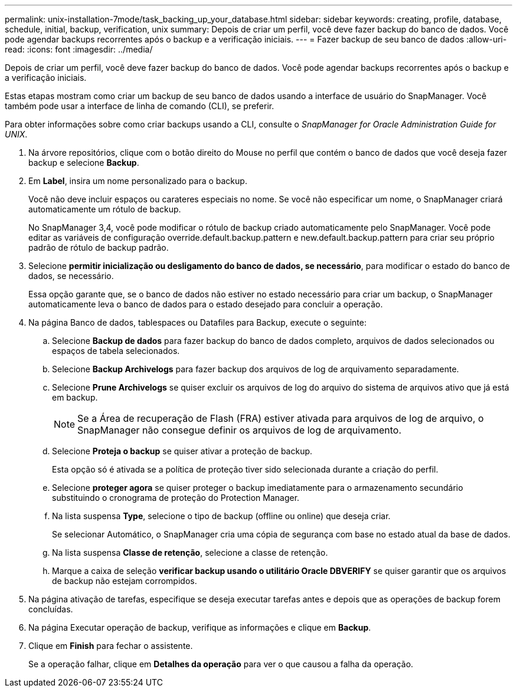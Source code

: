 ---
permalink: unix-installation-7mode/task_backing_up_your_database.html 
sidebar: sidebar 
keywords: creating, profile, database, schedule, initial, backup, verification, unix 
summary: Depois de criar um perfil, você deve fazer backup do banco de dados. Você pode agendar backups recorrentes após o backup e a verificação iniciais. 
---
= Fazer backup de seu banco de dados
:allow-uri-read: 
:icons: font
:imagesdir: ../media/


[role="lead"]
Depois de criar um perfil, você deve fazer backup do banco de dados. Você pode agendar backups recorrentes após o backup e a verificação iniciais.

Estas etapas mostram como criar um backup de seu banco de dados usando a interface de usuário do SnapManager. Você também pode usar a interface de linha de comando (CLI), se preferir.

Para obter informações sobre como criar backups usando a CLI, consulte o _SnapManager for Oracle Administration Guide for UNIX_.

. Na árvore repositórios, clique com o botão direito do Mouse no perfil que contém o banco de dados que você deseja fazer backup e selecione *Backup*.
. Em *Label*, insira um nome personalizado para o backup.
+
Você não deve incluir espaços ou carateres especiais no nome. Se você não especificar um nome, o SnapManager criará automaticamente um rótulo de backup.

+
No SnapManager 3,4, você pode modificar o rótulo de backup criado automaticamente pelo SnapManager. Você pode editar as variáveis de configuração override.default.backup.pattern e new.default.backup.pattern para criar seu próprio padrão de rótulo de backup padrão.

. Selecione *permitir inicialização ou desligamento do banco de dados, se necessário*, para modificar o estado do banco de dados, se necessário.
+
Essa opção garante que, se o banco de dados não estiver no estado necessário para criar um backup, o SnapManager automaticamente leva o banco de dados para o estado desejado para concluir a operação.

. Na página Banco de dados, tablespaces ou Datafiles para Backup, execute o seguinte:
+
.. Selecione *Backup de dados* para fazer backup do banco de dados completo, arquivos de dados selecionados ou espaços de tabela selecionados.
.. Selecione *Backup Archivelogs* para fazer backup dos arquivos de log de arquivamento separadamente.
.. Selecione *Prune Archivelogs* se quiser excluir os arquivos de log do arquivo do sistema de arquivos ativo que já está em backup.
+

NOTE: Se a Área de recuperação de Flash (FRA) estiver ativada para arquivos de log de arquivo, o SnapManager não consegue definir os arquivos de log de arquivamento.

.. Selecione *Proteja o backup* se quiser ativar a proteção de backup.
+
Esta opção só é ativada se a política de proteção tiver sido selecionada durante a criação do perfil.

.. Selecione *proteger agora* se quiser proteger o backup imediatamente para o armazenamento secundário substituindo o cronograma de proteção do Protection Manager.
.. Na lista suspensa *Type*, selecione o tipo de backup (offline ou online) que deseja criar.
+
Se selecionar Automático, o SnapManager cria uma cópia de segurança com base no estado atual da base de dados.

.. Na lista suspensa *Classe de retenção*, selecione a classe de retenção.
.. Marque a caixa de seleção *verificar backup usando o utilitário Oracle DBVERIFY* se quiser garantir que os arquivos de backup não estejam corrompidos.


. Na página ativação de tarefas, especifique se deseja executar tarefas antes e depois que as operações de backup forem concluídas.
. Na página Executar operação de backup, verifique as informações e clique em *Backup*.
. Clique em *Finish* para fechar o assistente.
+
Se a operação falhar, clique em *Detalhes da operação* para ver o que causou a falha da operação.


